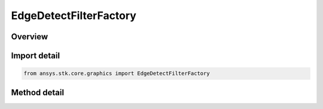EdgeDetectFilterFactory
=======================

.. py:class:: ansys.stk.core.graphics.EdgeDetectFilterFactory

   Apply a convolution filter to detect edges in the source raster.

.. py:currentmodule:: EdgeDetectFilterFactory

Overview
--------

.. tab-set::

    .. tab-item:: Methods

        .. list-table::
            :header-rows: 0
            :widths: auto

            * - :py:attr:`~ansys.stk.core.graphics.EdgeDetectFilterFactory.initialize`
              - Initialize a new instance.
            * - :py:attr:`~ansys.stk.core.graphics.EdgeDetectFilterFactory.initialize_with_method`
              - Initialize a new instance with the specified edge detect method.


Import detail
-------------

.. code-block:: python

    from ansys.stk.core.graphics import EdgeDetectFilterFactory



Method detail
-------------

.. py:method:: initialize(self) -> EdgeDetectFilter
    :canonical: ansys.stk.core.graphics.EdgeDetectFilterFactory.initialize

    Initialize a new instance.

    :Returns:

        :obj:`~EdgeDetectFilter`

.. py:method:: initialize_with_method(self, method: EdgeDetectMethod) -> EdgeDetectFilter
    :canonical: ansys.stk.core.graphics.EdgeDetectFilterFactory.initialize_with_method

    Initialize a new instance with the specified edge detect method.

    :Parameters:

        **method** : :obj:`~EdgeDetectMethod`


    :Returns:

        :obj:`~EdgeDetectFilter`

